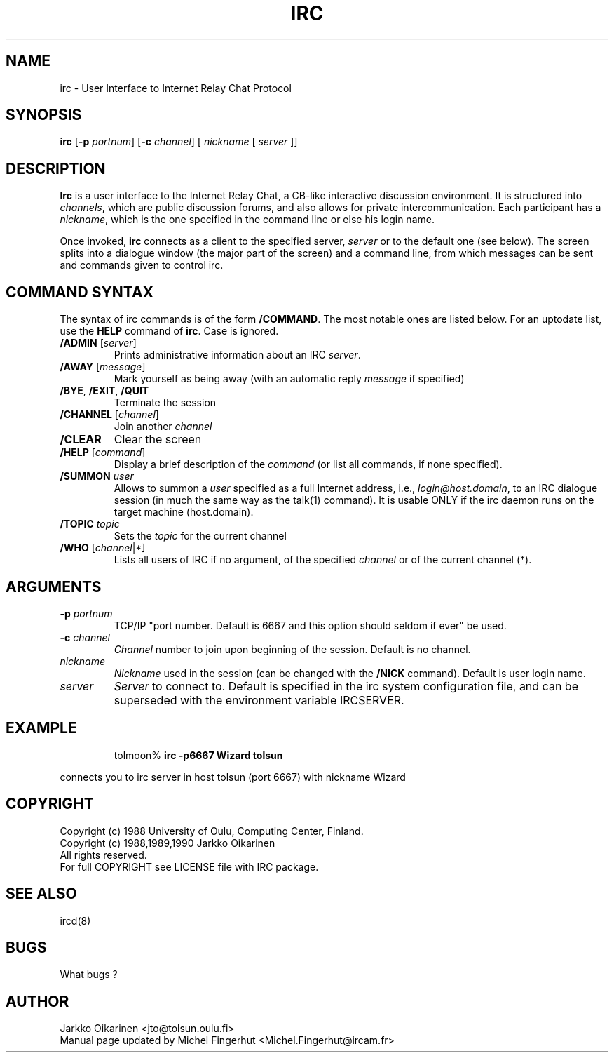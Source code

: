 .\" @(#)$Id: irc.1 2.6 7 Oct 90 $
.TH IRC 1 "$Date: 7 October 1990 $"
.SH NAME
irc \- User Interface to Internet Relay Chat Protocol
.SH SYNOPSIS
\fBirc\fP [\fB-p\fP \fIportnum\fP] [\fB-c\fP \fIchannel\fP] [ \fInickname\fP [ \fIserver\fP ]]
.SH DESCRIPTION
.LP
\fBIrc\fP is a user interface to the Internet Relay Chat, a CB-like
interactive discussion environment.  It is structured into \fIchannels\fP,
which are public discussion forums, and also allows for private intercommunication.
Each participant has a \fInickname\fP, which is the one specified in the command
line or else his login name.
.LP
Once invoked, \fBirc\fP connects as a client to the specified server,
\fIserver\fP or to the default one (see below).  The screen splits into a dialogue
window (the major part
of the screen) and a command line, from which messages can be sent and
commands given to control irc.
.SH COMMAND SYNTAX
The syntax of irc commands is of the form \fB/COMMAND\fP.  The most notable
ones are listed below.  For an uptodate list, use the \fBHELP\fP command
of \fBirc\fP.  Case is ignored.
.IP "\fB/ADMIN\fR [\fIserver\fP]"
Prints administrative information about an IRC \fIserver\fP.
.IP "\fB/AWAY\fP [\fImessage\fP]"
Mark yourself as being away (with an automatic reply \fImessage\fP
if specified)
.IP "\fB/BYE\fR, \fB/EXIT\fR, \fB/QUIT\fR"
Terminate the session
.IP "\fB/CHANNEL\fR [\fIchannel\fP]"
Join another \fIchannel\fP
.IP "\fB/CLEAR\fR"
Clear the screen
.IP "\fB/HELP\fR [\fIcommand\fP]"
Display a brief description of the \fIcommand\fP (or list all commands, if none
specified).
.IP "\fB/SUMMON\fR \fIuser\fP"
Allows to summon a \fIuser\fP specified as a full Internet address, i.e.,
\fIlogin@host.domain\fP, to an IRC dialogue session (in much the same
way as the talk(1) command).  It is usable ONLY if the irc daemon runs on
the target machine (host.domain).
.IP "\fB/TOPIC\fR \fItopic\fP"
Sets the \fItopic\fP for the current channel
.IP "\fB/WHO\fR [\fIchannel\fP|*]"
Lists all users of IRC if no argument, of the specified \fIchannel\fP or of the
current channel (*).
.SH ARGUMENTS
.IP "\fB-p\fP \fIportnum\fP"
TCP/IP "port number.  Default is 6667 and this option should seldom if ever"
be used.
.IP "\fB-c\fP \fIchannel\fP"
\fIChannel\fP number to join upon beginning of the session.  Default is no channel.
.IP "\fInickname\fP"
\fINickname\fP used in the session (can be changed with the \fB/NICK\fP command).
Default is user login name.
.IP "\fIserver\fP"
\fIServer\fP to connect to.  Default is specified in the irc system configuration
file, and can be superseded with the environment variable IRCSERVER.
.SH EXAMPLE
.RS
.nf
tolmoon% \fBirc -p6667 Wizard tolsun\fP
.fi
.RE
.LP
connects you to irc server in host tolsun (port 6667) with nickname Wizard
.SH COPYRIGHT
Copyright (c) 1988 University of Oulu, Computing Center, Finland.
.nf
Copyright (c) 1988,1989,1990 Jarkko Oikarinen
.nf
All rights reserved.
For full COPYRIGHT see LICENSE file with IRC package.
.SH "SEE ALSO"
ircd(8)
.SH BUGS
What bugs ?
.SH AUTHOR
Jarkko Oikarinen <jto@tolsun.oulu.fi>
.nf
Manual page updated by Michel Fingerhut <Michel.Fingerhut@ircam.fr>
